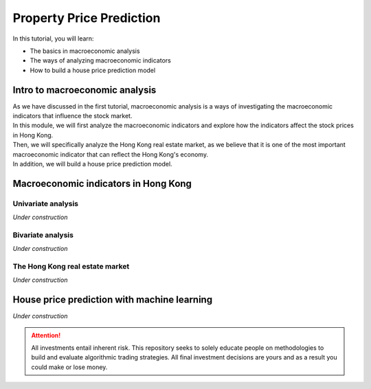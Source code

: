 Property Price Prediction
==========================


In this tutorial, you will learn:

* The basics in macroeconomic analysis
* The ways of analyzing macroeconomic indicators
* How to build a house price prediction model

Intro to macroeconomic analysis
-------------------------------

| As we have discussed in the first tutorial, macroeconomic analysis is a ways of
  investigating the macroeconomic indicators that influence the stock market.
  
| In this module, we will first analyze the macroeconomic indicators and explore how 
  the indicators affect the stock prices in Hong Kong. 
  
| Then, we will specifically analyze the Hong Kong real estate market, as we believe
  that it is one of the most important macroeconomic indicator that can reflect the
  Hong Kong's economy.

| In addition, we will build a house price prediction model. 

Macroeconomic indicators in Hong Kong
-------------------------------------
Univariate analysis
^^^^^^^^^^^^^^^^^^^

*Under construction*

Bivariate analysis
^^^^^^^^^^^^^^^^^^^

*Under construction*

The Hong Kong real estate market
^^^^^^^^^^^^^^^^^^^^^^^^^^^^^^^^

*Under construction*

House price prediction with machine learning
--------------------------------------------

*Under construction*


.. attention::
   | All investments entail inherent risk. This repository seeks to solely educate 
     people on methodologies to build and evaluate algorithmic trading strategies. 
     All final investment decisions are yours and as a result you could make or lose money.